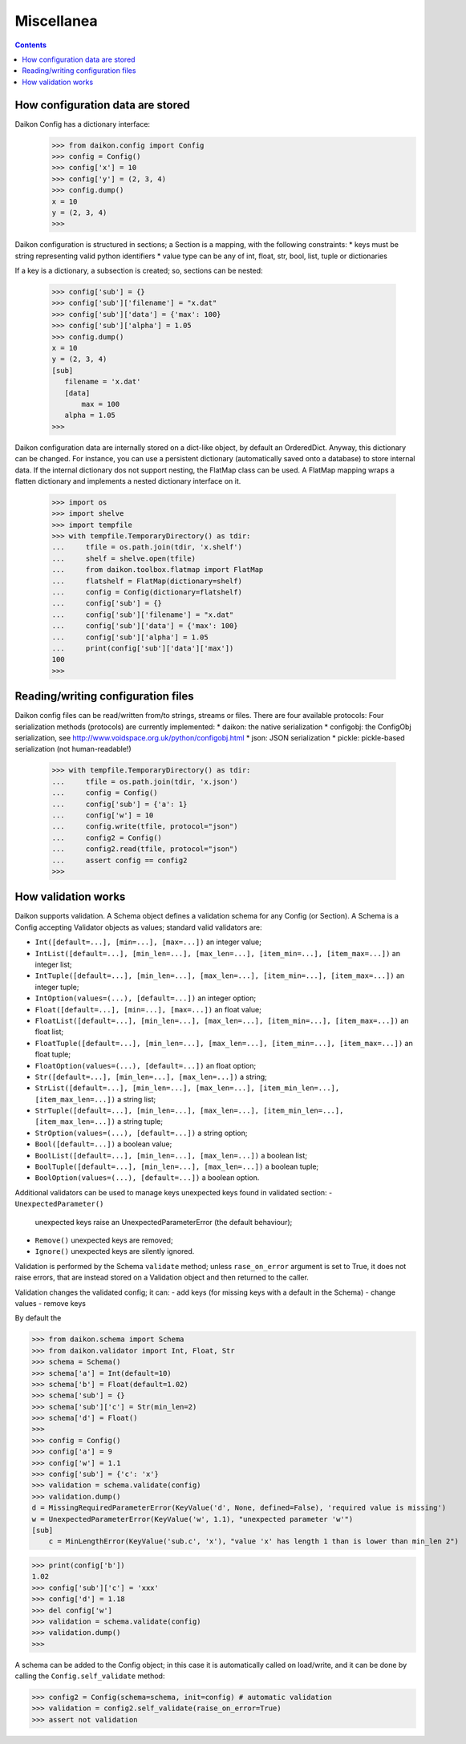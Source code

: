 .. _intro:

=============
 Miscellanea
=============

.. contents::

How configuration data are stored
=================================

Daikon Config has a dictionary interface:
 >>> from daikon.config import Config
 >>> config = Config()
 >>> config['x'] = 10
 >>> config['y'] = (2, 3, 4)
 >>> config.dump()
 x = 10
 y = (2, 3, 4)
 >>>

Daikon configuration is structured in sections; a Section is a mapping, with the following constraints:
* keys must be string representing valid python identifiers
* value type can be any of int, float, str, bool, list, tuple or dictionaries

If a key is a dictionary, a subsection is created; so, sections can be nested:

 >>> config['sub'] = {}
 >>> config['sub']['filename'] = "x.dat"
 >>> config['sub']['data'] = {'max': 100}
 >>> config['sub']['alpha'] = 1.05
 >>> config.dump()
 x = 10
 y = (2, 3, 4)
 [sub]
    filename = 'x.dat'
    [data]
        max = 100
    alpha = 1.05
 >>>
 

Daikon configuration data are internally stored on a dict-like object, by default an OrderedDict. Anyway, this dictionary can be changed. For instance, you can use a persistent dictionary (automatically saved onto a database) to store internal data. If the internal dictionary dos not support nesting, the FlatMap class can be used. A FlatMap mapping wraps a flatten dictionary and implements a nested dictionary interface on it.

 >>> import os
 >>> import shelve
 >>> import tempfile
 >>> with tempfile.TemporaryDirectory() as tdir:
 ...     tfile = os.path.join(tdir, 'x.shelf')
 ...     shelf = shelve.open(tfile)
 ...     from daikon.toolbox.flatmap import FlatMap
 ...     flatshelf = FlatMap(dictionary=shelf)
 ...     config = Config(dictionary=flatshelf)
 ...     config['sub'] = {}
 ...     config['sub']['filename'] = "x.dat"
 ...     config['sub']['data'] = {'max': 100}
 ...     config['sub']['alpha'] = 1.05
 ...     print(config['sub']['data']['max'])
 100
 >>>
 

Reading/writing configuration files
===================================

Daikon config files can be read/written from/to strings, streams or files. There are four available protocols:
Four serialization methods (protocols) are currently implemented:
* daikon: the native serialization
* configobj: the ConfigObj serialization, see http://www.voidspace.org.uk/python/configobj.html
* json: JSON serialization
* pickle: pickle-based serialization (not human-readable!)

 >>> with tempfile.TemporaryDirectory() as tdir:
 ...     tfile = os.path.join(tdir, 'x.json')
 ...     config = Config()
 ...     config['sub'] = {'a': 1}
 ...     config['w'] = 10
 ...     config.write(tfile, protocol="json")
 ...     config2 = Config()
 ...     config2.read(tfile, protocol="json")
 ...     assert config == config2
 >>>

How validation works
====================

Daikon supports validation. A Schema object defines a validation schema for any Config (or Section). A Schema is a Config accepting Validator objects as values; standard valid validators are:

- ``Int([default=...], [min=...], [max=...])``
  an integer value; 
- ``IntList([default=...], [min_len=...], [max_len=...], [item_min=...], [item_max=...])``
  an integer list; 
- ``IntTuple([default=...], [min_len=...], [max_len=...], [item_min=...], [item_max=...])``
  an integer tuple; 
- ``IntOption(values=(...), [default=...])``
  an integer option; 
- ``Float([default=...], [min=...], [max=...])``
  an float value; 
- ``FloatList([default=...], [min_len=...], [max_len=...], [item_min=...], [item_max=...])``
  an float list; 
- ``FloatTuple([default=...], [min_len=...], [max_len=...], [item_min=...], [item_max=...])``
  an float tuple; 
- ``FloatOption(values=(...), [default=...])``
  an float option; 
- ``Str([default=...], [min_len=...], [max_len=...])``
  a string; 
- ``StrList([default=...], [min_len=...], [max_len=...], [item_min_len=...], [item_max_len=...])``
  a string list; 
- ``StrTuple([default=...], [min_len=...], [max_len=...], [item_min_len=...], [item_max_len=...])``
  a string tuple; 
- ``StrOption(values=(...), [default=...])``
  a string option; 
- ``Bool([default=...])``
  a boolean value;
- ``BoolList([default=...], [min_len=...], [max_len=...])``
  a boolean list;
- ``BoolTuple([default=...], [min_len=...], [max_len=...])``
  a boolean tuple;
- ``BoolOption(values=(...), [default=...])``
  a boolean option.

Additional validators can be used to manage keys unexpected keys found in validated section:
- ``UnexpectedParameter()``
  unexpected keys raise an UnexpectedParameterError (the default behaviour);
- ``Remove()``
  unexpected keys are removed;
- ``Ignore()``
  unexpected keys are silently ignored.

Validation is performed by the Schema ``validate`` method; unless ``rase_on_error`` argument is set to True, it does not raise errors, that are instead stored on a Validation object and then returned to the caller. 

Validation changes the validated config; it can:
- add keys (for missing keys with a default in the Schema)
- change values
- remove keys

By default the 

>>> from daikon.schema import Schema
>>> from daikon.validator import Int, Float, Str
>>> schema = Schema()
>>> schema['a'] = Int(default=10)
>>> schema['b'] = Float(default=1.02)
>>> schema['sub'] = {}
>>> schema['sub']['c'] = Str(min_len=2)
>>> schema['d'] = Float()
>>> 
>>> config = Config()
>>> config['a'] = 9
>>> config['w'] = 1.1
>>> config['sub'] = {'c': 'x'}
>>> validation = schema.validate(config)
>>> validation.dump()
d = MissingRequiredParameterError(KeyValue('d', None, defined=False), 'required value is missing')
w = UnexpectedParameterError(KeyValue('w', 1.1), "unexpected parameter 'w'")
[sub]
    c = MinLengthError(KeyValue('sub.c', 'x'), "value 'x' has length 1 than is lower than min_len 2")

>>> print(config['b'])
1.02
>>> config['sub']['c'] = 'xxx'
>>> config['d'] = 1.18
>>> del config['w']
>>> validation = schema.validate(config)
>>> validation.dump()
>>>

A schema can be added to the Config object; in this case it is automatically called on load/write, and it can be done by calling the ``Config.self_validate`` method:

>>> config2 = Config(schema=schema, init=config) # automatic validation
>>> validation = config2.self_validate(raise_on_error=True)
>>> assert not validation
